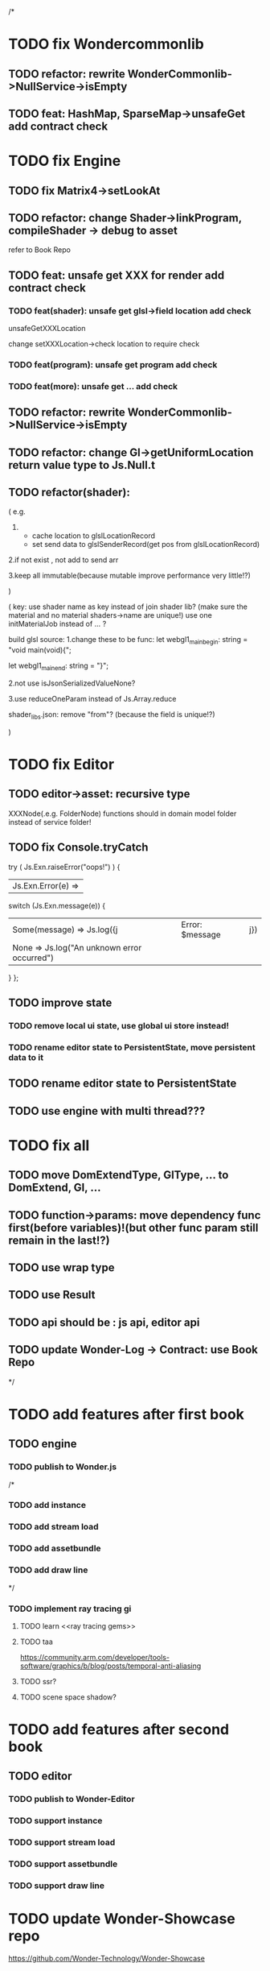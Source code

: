 /*
* TODO fix Wondercommonlib
** TODO refactor: rewrite WonderCommonlib->NullService->isEmpty

** TODO feat: HashMap, SparseMap->unsafeGet add contract check


* TODO fix Engine
** TODO fix Matrix4->setLookAt
** TODO refactor:  change Shader->linkProgram, compileShader -> debug to asset
refer to Book Repo
** TODO feat: unsafe get XXX for render add contract check
*** TODO feat(shader): unsafe get glsl->field location add check
unsafeGetXXXLocation

change setXXXLocation->check location to require check


*** TODO feat(program): unsafe get program add check


*** TODO feat(more): unsafe get ... add check


** TODO refactor: rewrite WonderCommonlib->NullService->isEmpty

** TODO refactor: change Gl->getUniformLocation return value type to Js.Null.t

** TODO refactor(shader):
(
e.g. 
1. 
   - cache location to glslLocationRecord
   - set send data to glslSenderRecord(get pos from glslLocationRecord)
     
2.if not exist , not add to send arr


3.keep all immutable(because mutable improve performance very little!?)


)


(
key: use shader name as key instead of join shader lib?
    (make sure the material and no material shaders->name are unique!)
use one initMaterialJob instead of ... ?



build glsl source:
1.change these to be func:
let webgl1_main_begin: string = "void main(void){\n";

let webgl1_main_end: string = "}\n";


2.not use isJsonSerializedValueNone?

3.use reduceOneParam instead of Js.Array.reduce







shader_libs.json:
remove "from"?
(because the field is unique!?)


)

* TODO fix Editor
** TODO editor->asset: recursive type
XXXNode(.e.g. FolderNode) functions should in domain model folder instead of service folder!



** TODO fix Console.tryCatch
try (
  Js.Exn.raiseError("oops!")
) {
| Js.Exn.Error(e) =>
  switch (Js.Exn.message(e)) {
  | Some(message) => Js.log({j|Error: $message|j})
  | None => Js.log("An unknown error occurred")
  }
};



** TODO improve state
*** TODO remove local ui state, use global ui store instead!
*** TODO rename editor state to PersistentState, move persistent data to it

** TODO rename editor state to PersistentState


** TODO use engine with multi thread???


* TODO fix all
** TODO move DomExtendType, GlType, ... to DomExtend, Gl, ...
** TODO function->params: move dependency func first(before variables)!(but other func param still remain in the last!?)
** TODO use wrap type
** TODO use Result
** TODO api should be : js api, editor api
** TODO update Wonder-Log -> Contract: use Book Repo

*/



* TODO add features after first book
** TODO engine
*** TODO publish to Wonder.js


/*
*** TODO add instance


*** TODO add stream load


*** TODO add assetbundle


*** TODO add draw line

*/


*** TODO implement ray tracing gi
**** TODO learn <<ray tracing gems>>



**** TODO taa
https://community.arm.com/developer/tools-software/graphics/b/blog/posts/temporal-anti-aliasing



**** TODO ssr?


**** TODO scene space shadow?


* TODO add features after second book
** TODO editor
*** TODO publish to Wonder-Editor

*** TODO support instance


*** TODO support stream load


*** TODO support assetbundle

*** TODO support draw line



* TODO update Wonder-Showcase repo
https://github.com/Wonder-Technology/Wonder-Showcase

